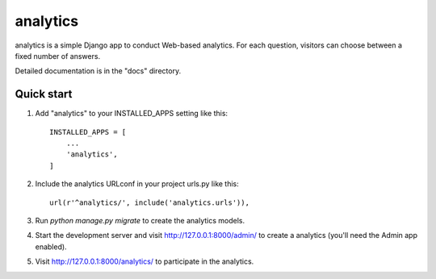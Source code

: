 =====
analytics
=====

analytics is a simple Django app to conduct Web-based analytics. For each
question, visitors can choose between a fixed number of answers.

Detailed documentation is in the "docs" directory.

Quick start
-----------

1. Add "analytics" to your INSTALLED_APPS setting like this::

    INSTALLED_APPS = [
        ...
        'analytics',
    ]

2. Include the analytics URLconf in your project urls.py like this::

    url(r'^analytics/', include('analytics.urls')),

3. Run `python manage.py migrate` to create the analytics models.

4. Start the development server and visit http://127.0.0.1:8000/admin/
   to create a analytics (you'll need the Admin app enabled).

5. Visit http://127.0.0.1:8000/analytics/ to participate in the analytics.
